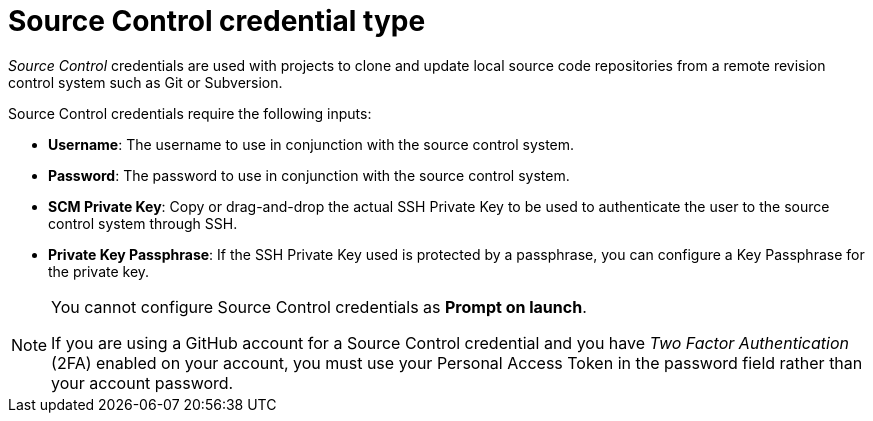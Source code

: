 :_mod-docs-content-type: REFERENCE

[id="ref-controller-credential-source-control"]

= Source Control credential type

[role="_abstract"]
_Source Control_ credentials are used with projects to clone and update local source code repositories from a remote revision control system such as Git or Subversion.

//image:credentials-create-scm-credential.png[Credentials- create SCM credential]

Source Control credentials require the following inputs:

* *Username*: The username to use in conjunction with the source control system.
* *Password*: The password to use in conjunction with the source control system.
* *SCM Private Key*: Copy or drag-and-drop the actual SSH Private Key to be used to authenticate the user to the source control system through SSH.
* *Private Key Passphrase*: If the SSH Private Key used is protected by a passphrase, you can configure a Key Passphrase for the private key.

[NOTE]
====
You cannot configure Source Control credentials as *Prompt on launch*.

If you are using a GitHub account for a Source Control credential and you have _Two Factor Authentication_ (2FA) enabled on your account, you must use your Personal Access Token in the password field rather than your account password.
====